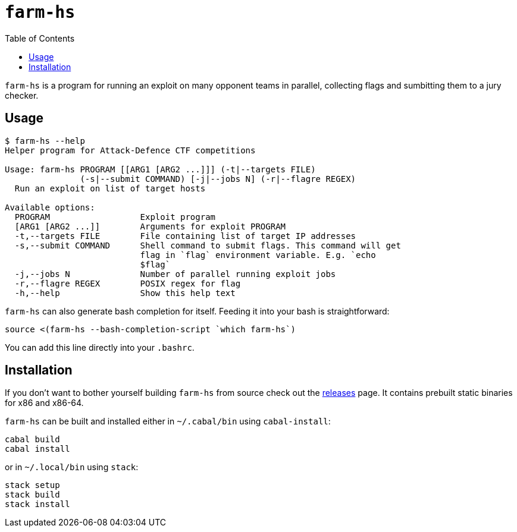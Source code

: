 = `farm-hs`
:toc:

`farm-hs` is a program for running an exploit on many opponent teams in parallel,
collecting flags and sumbitting them to a jury checker.

== Usage

----
$ farm-hs --help
Helper program for Attack-Defence CTF competitions

Usage: farm-hs PROGRAM [[ARG1 [ARG2 ...]]] (-t|--targets FILE)
               (-s|--submit COMMAND) [-j|--jobs N] (-r|--flagre REGEX)
  Run an exploit on list of target hosts

Available options:
  PROGRAM                  Exploit program
  [ARG1 [ARG2 ...]]        Arguments for exploit PROGRAM
  -t,--targets FILE        File containing list of target IP addresses
  -s,--submit COMMAND      Shell command to submit flags. This command will get
                           flag in `flag` environment variable. E.g. `echo
                           $flag`
  -j,--jobs N              Number of parallel running exploit jobs
  -r,--flagre REGEX        POSIX regex for flag
  -h,--help                Show this help text
----

`farm-hs` can also generate bash completion for itself. Feeding it into your bash
is straightforward:

[source,bash]
----
source <(farm-hs --bash-completion-script `which farm-hs`)
----

You can add this line directly into your `.bashrc`.
               
== Installation

If you don't want to bother yourself building `farm-hs` from source check out
the https://github.com/gnull/farm.hs/releases[releases] page. It contains
prebuilt static binaries for x86 and x86-64.

`farm-hs` can be built and installed either in `~/.cabal/bin` using
`cabal-install`:

----
cabal build
cabal install
----

or in `~/.local/bin` using `stack`:

----
stack setup
stack build
stack install
----
